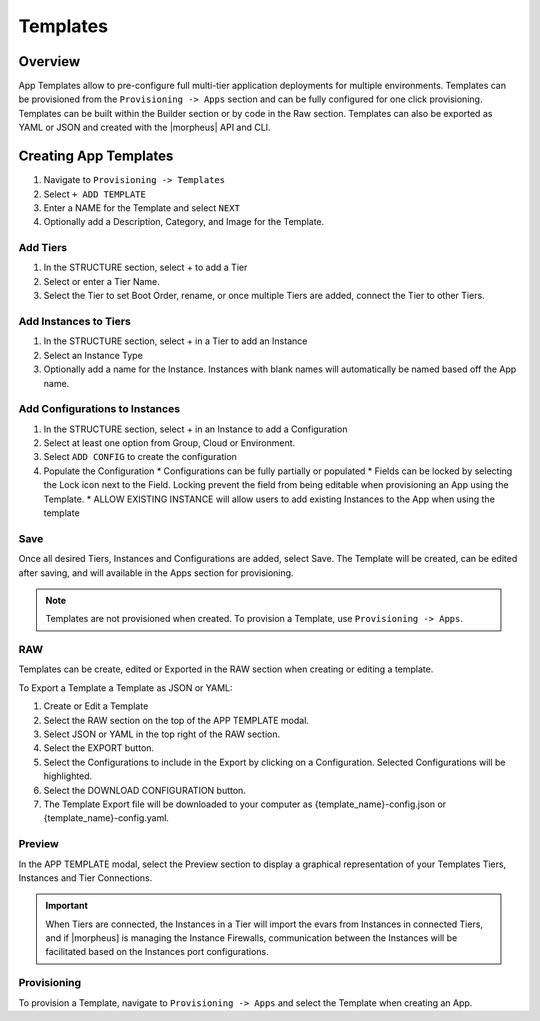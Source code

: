 Templates
=========

Overview
--------

App Templates allow to pre-configure full multi-tier application deployments for multiple environments. Templates can be provisioned from the ``Provisioning -> Apps`` section and can be fully configured for one click provisioning. Templates can be built within the Builder section or by code in the Raw section. Templates can also be exported as YAML or JSON and created with the |morpheus| API and CLI.

Creating App Templates
----------------------

#. Navigate to ``Provisioning -> Templates``
#. Select ``+ ADD TEMPLATE``
#. Enter a NAME for the Template and select ``NEXT``
#. Optionally add a Description, Category, and Image for the Template.

Add Tiers
^^^^^^^^^

#. In the STRUCTURE section, select + to add a Tier
#. Select or enter a Tier Name.
#. Select the Tier to set Boot Order, rename, or once multiple Tiers are added, connect the Tier to other Tiers.

Add Instances to Tiers
^^^^^^^^^^^^^^^^^^^^^^

#. In the STRUCTURE section, select + in a Tier to add an Instance
#. Select an Instance Type
#. Optionally add a name for the Instance. Instances with blank names will automatically be named based off the App name.

Add Configurations to Instances
^^^^^^^^^^^^^^^^^^^^^^^^^^^^^^^

#. In the STRUCTURE section, select + in an Instance to add a Configuration
#. Select at least one option from Group, Cloud or Environment.
#. Select ``ADD CONFIG`` to create the configuration
#. Populate the Configuration
   * Configurations can be fully partially or populated
   * Fields can be locked by selecting the Lock icon next to the Field. Locking prevent the field from being editable when provisioning an App using the Template.
   * ALLOW EXISTING INSTANCE will allow users to add existing Instances to the App when using the template

Save
^^^^

Once all desired Tiers, Instances and Configurations are added, select Save. The Template will be created, can be edited after saving, and will available in the Apps section for provisioning.

.. NOTE:: Templates are not provisioned when created. To provision a Template, use ``Provisioning -> Apps``.

RAW
^^^

Templates can be create, edited or Exported in the RAW section when creating or editing a template.

To Export a Template a Template as JSON or YAML:

#. Create or Edit a Template
#. Select the RAW section on the top of the APP TEMPLATE modal.
#. Select JSON or YAML in the top right of the RAW section.
#. Select the EXPORT button.
#. Select the Configurations to include in the Export by clicking on a Configuration. Selected Configurations will be highlighted.
#. Select the DOWNLOAD CONFIGURATION button.
#. The Template Export file will be downloaded to your computer as {template_name}-config.json or {template_name}-config.yaml.

Preview
^^^^^^^

In the APP TEMPLATE modal, select the Preview section to display a graphical representation of your Templates Tiers, Instances and Tier Connections.

.. IMPORTANT:: When Tiers are connected, the Instances in a Tier will import the evars from Instances in connected Tiers, and if |morpheus] is managing the Instance Firewalls, communication between the Instances will be facilitated based on the Instances port configurations.

Provisioning
^^^^^^^^^^^^

To provision a Template, navigate to ``Provisioning -> Apps`` and select the Template when creating an App.
